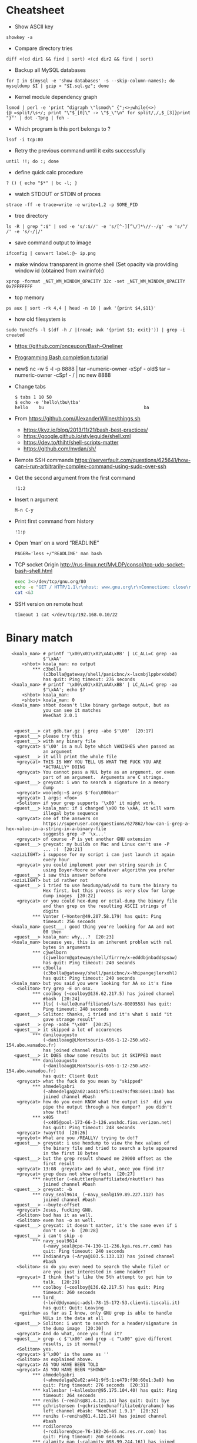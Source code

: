 * Cheatsheet

  - Show ASCII key
: showkey -a

  - Compare directory tries
: diff <(cd dir1 && find | sort) <(cd dir2 && find | sort)

  - Backup all MySQL databases
: for I in $(mysql -e 'show databases' -s --skip-column-names); do mysqldump $I | gzip > "$I.sql.gz"; done

  - Kernel module dependency graph
: lsmod | perl -e 'print "digraph \"lsmod\" {";<>;while(<>){@_=split/\s+/; print "\"$_[0]\" -> \"$_\"\n" for split/,/,$_[3]}print "}"' | dot -Tpng | feh -

  - Which program is this port belongs to ? 
: lsof -i tcp:80

  - Retry the previous command until it exits successfully 
: until !!; do :; done

  - define quick calc procedure
: ? () { echo "$*" | bc -l; }

  - watch STDOUT or STDIN of proces
: strace -ff -e trace=write -e write=1,2 -p SOME_PID

  - tree directory
: ls -R | grep ":$" | sed -e 's/:$//' -e 's/[^-][^\/]*\//--/g' -e 's/^/ /' -e 's/-/|/'

  - save command output to image 
: ifconfig | convert label:@- ip.png

  - make window transparent in gnome shell (Set opacity via providing window id (obtained from xwininfo):)
: xprop -format _NET_WM_WINDOW_OPACITY 32c -set _NET_WM_WINDOW_OPACITY 0x7FFFFFFF

  - top memory
: ps aux | sort -rk 4,4 | head -n 10 | awk '{print $4,$11}'

  - how old filesystem is
: sudo tune2fs -l $(df -h / |(read; awk '{print $1; exit}')) | grep -i created

  - https://github.com/onceupon/Bash-Oneliner

  - [[https://iridakos.com/tutorials/2018/03/01/bash-programmable-completion-tutorial.html][Programming Bash completion tutorial]]

  - new$ nc -w 5 -l -p 8888 | tar --numeric-owner -xSpf -
    old$ tar --numeric-owner -cSpf - / | nc new 8888

  - Change tabs
    #+BEGIN_EXAMPLE
      $ tabs 1 10 50
      $ echo -e 'hello\tbu\tba'
      hello    bu                                      ba
    #+END_EXAMPLE

  - From https://github.com/AlexanderWillner/things.sh
    - https://kvz.io/blog/2013/11/21/bash-best-practices/
    - https://google.github.io/styleguide/shell.xml
    - https://dev.to/thiht/shell-scripts-matter
    - https://github.com/mvdan/sh/

  - Remote SSH commands
    https://serverfault.com/questions/625641/how-can-i-run-arbitrarily-complex-command-using-sudo-over-ssh

  - Get the second argument from the first command
    : !1:2

  - Insert n argument
    : M-n C-y

  - Print first command from history
    : !1:p

  - Open ‘man’ on a word “READLINE”
    : PAGER='less +/^READLINE' man bash

  - TCP socket
    Origin http://rus-linux.net/MyLDP/consol/tcp-udp-socket-bash-shell.html
    #+BEGIN_SRC bash
      exec 3<>/dev/tcp/gnu.org/80
      echo -e "GET / HTTP/1.1\r\nhost: www.gnu.org\r\nConnection: close\r\n\r\n" >&3
      cat <&3
    #+END_SRC

  - SSH version on remote host
    : timeout 1 cat </dev/tcp/192.168.0.10/22

* Binary match
  #+BEGIN_EXAMPLE
      <koala_man> # printf '\x00\x01\x02\xAA\xBB' | LC_ALL=C grep -ao
                  $'\xAA'
          <shbot> koala_man: no output
              ,*** c3bolla
                  (c3bolla@gateway/shell/panicbnc/x-lscmbjlppbrxdobd)
                  has quit: Ping timeout: 276 seconds
      <koala_man> # printf '\x00\x01\x02\xAA\xBB' | LC_ALL=C grep -ao
                  $'\xAA'; echo $?
          <shbot> koala_man:
          <shbot> koala_man: 0
      <koala_man> shbot doesn't like binary garbage output, but as
                  you can see it matches
                  WeeChat 2.0.1


       <guest___> cat gdb.tar.gz | grep -abo $'\00'  [20:17]
       <guest___> please try this
       <guest___> with any binary file
        <greycat> $'\00' is a nul byte which VANISHES when passed as
                  an argument
       <guest___> it will print the whole file
        <greycat> THIS IS WHY YOU TELL US WHAT THE FUCK YOU ARE
                  ,*ACTUALLY* DOING
        <greycat> You cannot pass a NUL byte as an argument, or even
                  part of an argument.  Arguments are C strings.
       <guest___> greycat: i wan to search a signature in a memory
                  dump
        <greycat> wooledg:~$ args $'foo\000bar'
        <greycat> 1 args: <foo>
        <Soliton> if your grep supports '\x00' it might work.
       <guest___> koala_man: if i changed \x00 to \xAA, it will warn
                  illegal byte sequence
        <greycat> one of the answers on
                  https://superuser.com/questions/627862/how-can-i-grep-a-hex-value-in-a-string-in-a-binary-file
                  suggests grep -P '\x...'
        <greycat> of course -P is yet another GNU extension
       <guest___> greycat: my builds on Mac and Linux can't use -P
                  ... :(  [20:21]
      <azizLIGHT> i suppose for my script i can just launch it again
                  every hour
        <greycat> you could implement your own string search in C
                  using Boyer-Moore or whatever algorithm you prefer
       <guest___> i saw this answer before
      <azizLIGHT> but id rather not
       <guest___> i tried to use hexdump/od/xdd to turn the binary to
                  Hex first, but this process is very slow for large
                  dump images  [20:22]
        <greycat> or you could hex-dump or octal-dump the binary file
                  and then grep on the resulting ASCII strings of
                  digits
              ,*** Vonter (~Vonter@49.207.58.179) has quit: Ping
                  timeout: 256 seconds
      <koala_man> guest___: good thing you're looking for AA and not
                  00 then
       <guest___> koala_man: why...?  [20:23]
      <koala_man> because yes, this is an inherent problem with nul
                  bytes in arguments
              ,*** cjwelborn
                  (cjwelborn@gateway/shell/firrre/x-edddbjnbaddspsaw)
                  has quit: Ping timeout: 240 seconds
              ,*** c3bolla
                  (c3bolla@gateway/shell/panicbnc/x-hhipangejlerxohl)
                  has quit: Ping timeout: 240 seconds
      <koala_man> but you said you were looking for AA so it's fine
        <Soliton> try grep -E on osx.
              ,*** coolboy (~coolboy@136.62.217.5) has joined channel
                  #bash  [20:24]
              ,*** }ls{ (~kalle@unaffiliated/ls/x-8089558) has quit:
                  Ping timeout: 248 seconds
       <guest___> Soliton: thanks, i tried and it's what i said "it
                  gave strange result"
       <guest___> grep -aobE "\x00"  [20:25]
       <guest___> it skipped a lot of occurences
              ,*** daniloaugusto
                  (~daniloaug@LMontsouris-656-1-12-250.w92-154.abo.wanadoo.fr)
                  has joined channel #bash
       <guest___> it DOES show some results but it SKIPPED most
              ,*** daniloaugusto
                  (~daniloaug@LMontsouris-656-1-12-250.w92-154.abo.wanadoo.fr)
                  has quit: Client Quit
        <greycat> what the fuck do you mean by "skipped"
              ,*** ahmedelgabri
                  (~ahmedelga@2a02:a441:9f5:1:e479:f98:60e1:3a8) has
                  joined channel #bash
        <greycat> how do you even KNOW what the output is?  did you
                  pipe the output through a hex dumper?  you didn't
                  show that!
              ,*** x405
                  (~x405@pool-173-66-3-126.washdc.fios.verizon.net)
                  has quit: Ping timeout: 248 seconds
        <greycat> !wayrttd  [20:26]
        <greybot> What are you /REALLY/ trying to do!?
       <guest___> greycat: i use hexdump to view the hex values of
                  the binary file and tried to search a byte appeared
                  in the first 10 bytes
       <guest___> but the grep result showed me 29000 offset as the
                  first result
        <greycat> 13:08  greycat> and do what, once you find it?
        <greycat> grep does not show offsets  [20:27]
              ,*** nkuttler (~nkuttler@unaffiliated/nkuttler) has
                  joined channel #bash
       <guest___> greycat: -b
              ,*** navy_seal9614_ (~navy_seal@159.89.227.112) has
                  joined channel #bash
       <guest___> --buyte-offset
        <greycat> Jesus, fucking GNU.
        <Soliton> bsd has it as well.
        <Soliton> even has -o as well.
       <guest___> greycat: it doesn't matter, it's the same even if i
                  don't use -b  [20:28]
       <guest___> i can't skip -o
              ,*** navy_seal9614
                  (~navy_seal@cpe-74-130-11-236.kya.res.rr.com) has
                  quit: Ping timeout: 240 seconds
              ,*** IndianArya (~Arya@103.5.133.13) has joined channel
                  #bash
        <Soliton> so do you even need to search the whole file? or
                  are you just interested in some header?
        <greycat> I think that's like the 5th attempt to get him to
                  talk.  [20:29]
              ,*** coolboy (~coolboy@136.62.217.5) has quit: Ping
                  timeout: 260 seconds
              ,*** lord_
                  (~lord@dynamic-adsl-78-15-172-53.clienti.tiscali.it)
                  has quit: Quit: Leaving
         <geirha> as far as I know, only GNU grep is able to handle
                  NULs in the data at all
       <guest___> Soliton: i want to search for a header/signature in
                  the dump image  [20:30]
        <greycat> And do what, once you find it?
       <guest___> grep -c $'\x00' and grep -c "\x00" give different
                  results, is it normal?
        <Soliton> yes.
        <greycat> $'\x00' is the same as ''
        <Soliton> as explained above.
        <greycat> AS YOU HAVE BEEN TOLD
        <greycat> AS YOU HAVE BEEN *SHOWN*
              ,*** ahmedelgabri
                  (~ahmedelga@2a02:a441:9f5:1:e479:f98:60e1:3a8) has
                  quit: Ping timeout: 276 seconds  [20:31]
              ,*** kallesbar (~kallesbar@95.175.104.40) has quit: Ping
                  timeout: 264 seconds
              ,*** renihs (~renihs@81.4.121.14) has quit: Quit: bye
              ,*** gchristensen (~gchristen@unaffiliated/grahamc) has
                  left channel #bash: "WeeChat 1.9.1"  [20:32]
              ,*** renihs (~renihs@81.4.121.14) has joined channel
                  #bash
              ,*** rcdilorenzo
                  (~rcdiloren@cpe-76-182-26-65.nc.res.rr.com) has
                  quit: Ping timeout: 260 seconds
              ,*** calamity_man (~calamity_@98.99.244.161) has joined
                  channel #bash  [20:33]
              ,*** merzo (~merzo@85.132.89.52) has joined channel
                  #bash
              ,*** tunekey (~tunekey@unaffiliated/tunekey) has joined
                  channel #bash
              ,*** fission6 (~textual@204.148.42.142) has quit: Quit:
                  My MacBook has gone to sleep. ZZZzzz…
              ,*** Mista_D (~Mista_D@66.207.203.114) has joined
                  channel #bash  [20:34]
              ,*** pajpax (~pajpax@adsl-dyn250.78-99-6.t-com.sk) has
                  joined channel #bash
       <guest___> i found that -b is buggy
       <guest___> grep -c works
        <greycat> Submit a bug report to your vendor, then.
              ,*** ahmedelgabri
                  (~ahmedelga@2a02:a441:9f5:1:e479:f98:60e1:3a8) has
                  joined channel #bash  [20:35]
           <djph> vendor redirects bug reports to /dev/null
           <djph> :)
              ,*** HarveyPwca
                  (~HarveyPwc@ip-64-134-38-52.public.wayport.net) has
                  joined channel #bash
              ,*** tesseract (tesseract@nat/redhat/x-exnnhbtedpbnlyrw)
                  has quit: Quit:
                  ♪♫•*¨*•.¸¸♫♪♪♫•*¨*•.¸¸♫♪♪♫•*¨*•.¸¸♫♪♪♫•*¨*•.¸¸♫♪
              ,*** migul (~mig@pdpc/supporter/student/migul) has
                  joined channel #bash  [20:36]
        <phy1729> find a new vendor
        <apathor> inb4 BSD lol  [20:37]
              ,*** Hdphn (~akira@gateway/tor-sasl/hdphn) has quit:
                  Ping timeout: 268 seconds  [20:40]
              ,*** x405
                  (~x405@pool-173-66-3-126.washdc.fios.verizon.net)
                  has joined channel #bash
              ,*** ahmedelgabri
                  (~ahmedelga@2a02:a441:9f5:1:e479:f98:60e1:3a8) has
                  quit: Ping timeout: 276 seconds
       <guest___> # printf '\x00\x01\x02\xAA\xBB' | LC_ALL=C grep -ao
                  $'\xAA'; echo $?  [20:41]
          <shbot> guest___:
          <shbot> guest___: 0
       <guest___> # printf '\x00\x01\x02\xAA\xBB' | LC_ALL=C grep -c
                  $'\xAA'; echo $?
          <shbot> guest___: 1
          <shbot> guest___: 0
       <guest___> # printf '\x00\x01\x02\xAA\xBB\xBB\xBB' | LC_ALL=C
                  grep -c $'\xBB'
          <shbot> guest___: 1
       <guest___> why doesn't it show 3 ?
       <guest___> # printf '\x00\x01\x02\xAA\xBB\xBB\xBB' | LC_ALL=C
                  grep -bo $'\xBB'  [20:42]
          <shbot> guest___: Binary file (standard input) matches
              ,*** HarveyPwca
                  (~HarveyPwc@ip-64-134-38-52.public.wayport.net) has
                  quit: Quit: Leaving
        <greycat> you didn't tell it to treat the input as a binary
                  file, for starters
       <guest___> # printf '\x00\x01\x02\xAA\xBB\xBB\xBB' | LC_ALL=C
                  grep -abo $'\xBB'
          <shbot> guest___: 4:
          <shbot> guest___: 5:
          <shbot> guest___: 6:
       <guest___> # printf '\x00\x01\x02\xAA\xBB\xBB\xBB' | LC_ALL=C
                  grep -ac $'\xBB'
          <shbot> guest___: 1
        <greycat> Please stop spamming the channel via the bot.
                  Practice in /msg shbot, or on your local shell.
              ,*** obiwan90 (~obiwan90@xdsl-31-164-183-32.adslplus.ch)
                  has quit: Ping timeout: 240 seconds  [20:43]
              ,*** fulminator
                  (~Mutter@2600:380:181f:cb45:9980:7daa:79af:3c3c)
                  has joined channel #bash
              ,*** renihs (~renihs@81.4.121.14) has quit: Quit: bye
              ,*** renihs (~renihs@81.4.121.14) has joined channel
                  #bash  [20:44]
       <guest___> i want to show you the bug
              ,*** fission6 (~textual@204.148.42.142) has joined
                  channel #bash
       <guest___> greycat: koala_man:
        <greycat> Pick ONE command that you think is a bug and we
                  will try to dissect that ONE command.
              ,*** ahmedelgabri
                  (~ahmedelga@2a02:a441:9f5:1:e479:f98:60e1:3a8) has
                  joined channel #bash
       <guest___> -abo shows 3 results, -c shows 1
              ,*** MagePsycho (~razen@bba523519.alshamil.net.ae) has
                  joined channel #bash
      <koala_man> -c counts number of lines with a match
        <greycat> -c does not treat the input as a binary file for
                  starters  [20:45]
        <greycat> why didn't you include -a or other binary-input
                  options when you used -c?
     <MagePsycho> $_ vs $!
              ,*** renihs (~renihs@81.4.121.14) has quit: Client Quit
        <Soliton> !$_
        <greybot> "$_" expands to the last argument to the previous
                  command, after expansion (man bash, Special
                  Parameters)
        <Soliton> !$!
        <greybot> $! expands to the process ID of the most recently
                  executed background (asynchronous) command.
              ,*** fulminator
                  (~Mutter@2600:380:181f:cb45:9980:7daa:79af:3c3c)
                  has quit: Client Quit
              ,*** navy_seal9614
                  (~navy_seal@cpe-74-130-11-236.kya.res.rr.com) has
                  joined channel #bash  [20:49]
              ,*** x405
                  (~x405@pool-173-66-3-126.washdc.fios.verizon.net)
                  has quit: 
              ,*** gtristan (~tristanva@110.11.179.89) has joined
                  channel #bash
              ,*** peter222
                  (~peter@ip5b439575.dynamic.kabel-deutschland.de)
                  has quit: Quit: Leaving
              ,*** coolboy (~coolboy@136.62.217.5) has joined channel
                  #bash  [20:50]
              ,*** IanLiu (~IanLiu@189-69-35-79.dsl.telesp.net.br) has
                  quit: Quit: IanLiu  [20:51]
              ,*** Qasker
                  (Elite14787@gateway/shell/elitebnc/x-ddepecxbeolyxuzl)
                  has quit: Ping timeout: 255 seconds  [20:52]
       <guest___> Why "\xAA" and $'\xAA' are different !!!??
        <greycat> The second one is interpreted by bash.
              ,*** navy_seal9614_ (~navy_seal@159.89.227.112) has
                  quit: Ping timeout: 260 seconds
              ,*** IanLiu (~IanLiu@189-69-35-79.dsl.telesp.net.br) has
                  joined channel #bash
              ,*** nixfreak
                  (32cac5d7@gateway/web/cgi-irc/kiwiirc.com/ip.50.202.197.215)
                  has quit: Quit: Ping timeout (120 seconds)
        <greycat> The first one is just the 4 literal bytes \ x A A
                  and may or may not be interpreted by the program
                  you send it to.
              ,*** predmijat
                  (~predmijat@cable-89-216-20-68.static.sbb.rs) has
                  quit: Quit: bye  [20:53]
              ,*** raz (~raz@107.191.104.145) has quit: Ping timeout:
                  252 seconds
              ,*** hiya (hiya@gateway/shell/qz/x-rdsqsnjhehsgjpys) has
                  quit: Ping timeout: 240 seconds
              ,*** giraffe
                  (skarn@gateway/shell/firrre/x-jyfeyiivlyscrutn) has
                  quit: Ping timeout: 240 seconds  [20:54]
              ,*** raz (raz@2604:180:1::6193:c4c7) has joined channel
                  #bash  [20:55]
              ,*** raz (raz@2604:180:1::6193:c4c7) has quit: Changing
                  host
              ,*** raz (raz@unaffiliated/raz) has joined channel #bash
              ,*** gef3233
                  (~gef3233@static-149-195-62-95.ipcom.comunitel.net)
                  has joined channel #bash
              ,*** coolboy (~coolboy@136.62.217.5) has quit: Ping
                  timeout: 256 seconds
              ,*** bl4ckr41n
                  (~bl4ckr41n@75-121-15-5.dyn.centurytel.net) has
                  joined channel #bash
       <guest___> greycat: thanks! which one is better?
       <guest___> moreover, i found that \x00 is not good for testing
                                                               [20:56]
        <Soliton> the one that does what you want.
        <greycat> Which color is better?  Black or white?
       <guest___> searching \x00 doesn't work even if the whole file
                  is 00 00 00 00
        <greycat> 13:07  greycat> There may not be any standard tool
                  capable of it.
        <greycat> 13:21  greycat> you could implement your own string
                  search in C using Boyer-Moore or whatever algorithm
                  you prefer
              ,*** dr3w_ (~dr3w_@abercs/dr3w) has joined channel #bash
              ,*** docmax1 (~docmax@x4e339735.dyn.telefonica.de) has
                  joined channel #bash  [20:57]
       <guest___> Soliton: greycat thanks
              ,*** fission6 (~textual@204.148.42.142) has quit: Quit:
                  My MacBook has gone to sleep. ZZZzzz…
              ,*** predmijat
                  (~predmijat@cable-89-216-20-68.static.sbb.rs) has
                  joined channel #bash
              ,*** rememberYou (~user@unaffiliated/rememberyou) has
                  joined channel #bash
              ,*** hph^ (~Me@ip72-195-187-57.mc.at.cox.net) has quit:
                  Ping timeout: 260 seconds
              ,*** fission6 (~textual@204.148.42.142) has joined
                  channel #bash  [20:58]
              ,*** IndianArya (~Arya@103.5.133.13) has quit: Ping
                  timeout: 246 seconds
         <geirha> you could hack something up using bash, but you
                  risk having to store the whole file in memory if it
                  doesn't contain any NUL at all  [20:59]
              ,*** ageis (~kevin@cointel.pro) has quit: Quit: exit(1);
                  echo 'https://cointel.pro' > /dev/null;
                  x-www-browser 'https://twitter.com/ageis'
         <geirha> another option is to parse it out of od output
              ,*** docmax (~docmax@x55b29f2b.dyn.telefonica.de) has
                  quit: Ping timeout: 264 seconds
              ,*** docmax1 (~docmax@x4e339735.dyn.telefonica.de) is
                  now known as docmax
              ,*** mujjingun
                  (uid228218@gateway/web/irccloud.com/x-fjywizescfxgvrvc)
                  has quit: Quit: Connection closed for inactivity
                                                               [21:00]
        <greycat> now we're going in circles!
         <geirha> oh, guess I should read more backlog
              ,*** longxia (~irc@unaffiliated/longxia) has joined
                  channel #bash
              ,*** cjwelborn
                  (cjwelborn@gateway/shell/firrre/x-dzsmqhayxagptyqa)
                  has joined channel #bash  [21:01]
              ,*** rcdilorenzo
                  (~rcdiloren@cpe-2606-A000-1118-8285-C856-5C25-944F-F935.dyn6.twc.com)
                  has joined channel #bash
              ,*** IndianArya (~Arya@103.5.133.13) has joined channel
                  #bash  [21:02]
              ,*** calamity_man (~calamity_@98.99.244.161) has quit:
                  Ping timeout: 256 seconds
          <Tecan> https://github.com/aizquier/typewriter-sounds
              ,*** leerg319 (~alexey@94.19.176.250) has joined channel
                  #bash
              ,*** awang_ (awang@nat/redhat/x-rzwouebcuvtjqcti) has
                  quit: Ping timeout: 276 seconds
              ,*** ahmedelgabri
                  (~ahmedelga@2a02:a441:9f5:1:e479:f98:60e1:3a8) has
                  quit: Ping timeout: 276 seconds
              ,*** calamity_man (~calamity_@98.99.244.161) has joined
                  channel #bash  [21:03]
              ,*** c3bolla
                  (c3bolla@gateway/shell/panicbnc/x-jthhviazcsmtjlpp)
                  has joined channel #bash  [21:04]
              ,*** tymczenko (~tymczenko@unaffiliated/tymczenko) has
                  joined channel #bash
              ,*** TJ- (~root@2a02:8011:2007::5) has quit: Ping
                  timeout: 245 seconds
              ,*** lvdombrkr (~root@78.84.166.129) has joined channel
                  #bash  [21:05]
              ,*** marduk191 (marduk191@unaffiliated/marduk191) has
                  joined channel #bash
              ,*** arora (~ashok@109.177.144.110) has joined channel
                  #bash
              ,*** rendar (~rendar@unaffiliated/rendar) has quit: 
              ,*** Qasker
                  (Elite14787@gateway/shell/elitebnc/x-hxbhhfkoocrjjvxn)
                  has joined channel #bash  [21:07]
              ,*** ageis (~kevin@cointel.pro) has joined channel #bash
              ,*** hiya (hiya@gateway/shell/qz/x-exlobvdrohsppwyk) has
                  joined channel #bash
              ,*** sbuj
                  (~textual@2601:200:c000:dbaa:ce0:baae:3ad5:d2ad)
                  has joined channel #bash
              ,*** TJ- (~root@2a02:8011:2007::5) has joined channel
                  #bash
              ,*** irc50 (~Thunderbi@62.83.242.200.dyn.user.ono.com)
                  has joined channel #bash  [21:09]
              ,*** merzo (~merzo@85.132.89.52) has quit: Remote host
                  closed the connection
              ,*** Sasazuka (~Sasazuka@unaffiliated/sasazuka) has
                  joined channel #bash  [21:10]
              ,*** giraffe
                  (skarn@gateway/shell/firrre/x-vfxmmlhzgcueqyhj) has
                  joined channel #bash  [21:11]
              ,*** kurahaupo_ (~kurahaupo@118.148.170.72) has joined
                  channel #bash
              ,*** MagePsycho (~razen@bba523519.alshamil.net.ae) has
                  quit: Quit: MagePsycho  [21:13]
              ,*** kurahaupo (~kurahaupo@121.99.156.44) has quit: Ping
                  timeout: 276 seconds
              ,*** kurahaupo_ (~kurahaupo@118.148.170.72) has quit:
                  Read error: Connection reset by peer  [21:14]
              ,*** kurahaupo (~kurahaupo@121.99.156.44) has joined
                  channel #bash
              ,*** ahmedelgabri
                  (~ahmedelga@2a02:a441:9f5:1:e479:f98:60e1:3a8) has
                  joined channel #bash  [21:15]
              ,*** Alex-SF (~Alex-SF@208.115.86.69) has joined channel
                  #bash  [21:16]
              ,*** awang_ (awang@nat/redhat/x-hydggudfuodjnkpi) has
                  joined channel #bash  [21:17]
              ,*** merzo (~merzo@85.132.89.52) has joined channel
                  #bash  [21:18]
              ,*** yann-kaelig
                  (~yann-kael@89-64-45-28.dynamic.chello.pl) has
                  quit: 
              ,*** coolboy (~coolboy@136.62.217.5) has joined channel
                  #bash  [21:19]
              ,*** gentunian (~seba@unaffiliated/gentunian) has quit:
                  Ping timeout: 252 seconds
              ,*** ahmedelgabri
                  (~ahmedelga@2a02:a441:9f5:1:e479:f98:60e1:3a8) has
                  quit: Ping timeout: 252 seconds
              ,*** x1b4
                  (~xD3C@ip1f134267.dynamic.kabel-deutschland.de) has
                  joined channel #bash  [21:20]
              ,*** Uqbar (~sandbox@unaffiliated/uqbar) has quit: Ping
                  timeout: 252 seconds  [21:21]
              ,*** gaab (~Gaaab@94.130.76.71) has quit: Remote host
                  closed the connection
              ,*** morningdoughnut (~morningdo@162.247.91.219) has
                  joined channel #bash
              ,*** skweek
                  (~skweek@USF-Gold-Wifi-nat-57.laptops.usf.edu) has
                  joined channel #bash
              ,*** krukudilo (~krukudilo@gateway/tor-sasl/kurkudilo)
                  has joined channel #bash
              ,*** lvdombrkr (~root@78.84.166.129) has quit: Quit:
                  Leaving  [21:22]
              ,*** kurahaupo_ (~kurahaupo@118.148.170.72) has joined
                  channel #bash
              ,*** Uqbar (~sandbox@unaffiliated/uqbar) has joined
                  channel #bash
              ,*** Mista-D (~Mista_D@66.207.203.114) has joined
                  channel #bash
              ,*** sauvin_ (sauvin@about/linux/staff/sauvin) has quit:
                  Remote host closed the connection
              ,*** bray90820
                  (~bray90820@173-25-193-72.client.mchsi.com) has
                  quit: Read error: Connection reset by peer
              ,*** bray9082_
                  (~bray90820@173-25-193-72.client.mchsi.com) has
                  joined channel #bash
              ,*** AfroThundr
                  (~AfroThund@pool-71-244-241-187.bltmmd.fios.verizon.net)
                  has joined channel #bash  [21:24]
              ,*** coolboy (~coolboy@136.62.217.5) has quit: Ping
                  timeout: 240 seconds
              ,*** morningdoughnut (~morningdo@162.247.91.219) has
                  quit: Client Quit
              ,*** stillsinn (~My_user_n@231.80-203-99.nextgentel.com)
                  has quit: Ping timeout: 268 seconds
              ,*** kurahaupo_ (~kurahaupo@118.148.170.72) has quit:
                  Read error: Connection reset by peer
              ,*** kurahaupo_ (~kurahaupo@121.99.156.44) has joined
                  channel #bash  [21:25]
              ,*** Mista_D (~Mista_D@66.207.203.114) has quit: Ping
                  timeout: 264 seconds
              ,*** coolboy (~coolboy@136.62.217.5) has joined channel
                  #bash
              ,*** renihs (~renihs@81.4.121.14) has joined channel
                  #bash
              ,*** kurahaupo (~kurahaupo@121.99.156.44) has quit: Ping
                  timeout: 240 seconds  [21:26]
              ,*** JackH (~laptop@i25091.upc-i.chello.nl) has joined
                  channel #bash
              ,*** CrazyH
                  (~user@h57.7.187.173.dynamic.ip.windstream.net) has
                  joined channel #bash
              ,*** jwmann (~jwmann@orly.purecobalt.com) has quit:
                  Quit: zZzZz
              ,*** prite (~prite@124.155.246.53) has quit: Ping
                  timeout: 248 seconds  [21:27]
              ,*** gelignite (~gelignite@55d48775.access.ecotel.net)
                  has joined channel #bash  [21:28]
              ,*** Ignatev
                  (5d5580ed@gateway/web/freenode/ip.93.85.128.237)
                  has joined channel #bash  [21:30]
              ,*** Naib (~j@fu/hw/naib) has joined channel #bash
              ,*** _ng (~ngoldin@141.226.26.156) has joined channel
                  #bash  [21:31]
              ,*** grauzikas (bacarrdy@78-56-222-78.static.zebra.lt)
                  has joined channel #bash
      <grauzikas> hello
      <grauzikas> is good way to use sed -i option? some one told me
                  that this isnt a good way so im asking for you
                  experts :)  [21:32]
              ,*** tgburrin (~tgburrin@152.179.78.138) has joined
                  channel #bash
        <greycat> Start by describing what you actually want to DO.
      <grauzikas> i want to remove some mached lines from file :)
        <greycat> grep -v bad "$file" > tmp && mv tmp "$file"  [21:33]
       <e36freak> printf '%s\n' 'g/bad/d' w | ed -s "$file"
              ,*** hiya (hiya@gateway/shell/qz/x-exlobvdrohsppwyk) has
                  quit: Quit: Leaving!
      <grauzikas> i see, so moving file as tmp and modify it and then
                  move back to original is the best way :) ?  [21:34]
      <grauzikas> i`m wrong
        <greycat> !editing
        <greybot> In-place "editing" of files from a script is a
                  really poorly thought-out idea. See
                  <http://backreference.org/2011/01/29/in-place-editing-of-files/>
                  and <sed-i> and <pf 13> and <faq 21>.
      <grauzikas> create tmp correct file and then move it as
                  original back
              ,*** hiya (hiya@gateway/shell/qz/x-ivoasexfrbgrianj) has
                  joined channel #bash
              ,*** argusbr (~online@unaffiliated/argusbr) has quit:
                  Ping timeout: 256 seconds
        <greycat> The better question is "Why do you believe that you
                  should write a shell script to modify this file?"
              ,*** OS-34584
                  (~OS-34584@host161-92-dynamic.49-79-r.retail.telecomitalia.it)
                  has joined channel #bash  [21:35]
      <grauzikas> because i need some automation and before i was
                  using sed -i
              ,*** RickDeckard (~tgburrin@108.60.152.194) has quit:
                  Ping timeout: 260 seconds
        <greycat> Why do you "need some automation"?  Why is the file
                  wrong in the first place?  Why can't you just fix
                  it by hgand?  [21:36]
      <grauzikas> i just need to modify some services cfg files
              ,*** Mista-D (~Mista_D@66.207.203.114) has quit: Ping
                  timeout: 240 seconds
              ,*** argusbr (~online@unaffiliated/argusbr) has joined
                  channel #bash
      <grauzikas> i cant do that by hand because i need to do same
                  think for a lot of virtual servers
       <OS-34584> hello everybody
              ,*** erdave (~erdave@201.243.169.155) has joined channel
                  #bash
        <greycat> So you have a configuration management system in
                  place, right?  Puppet or ansible or ...?
              ,*** ZongvaX (~ole@217.170.203.137) has joined channel
                  #bash  [21:37]
      <grauzikas> no i`m never using automation tools like puppet or
                  ansible, i`m doing everything by my hands and for
                  example i need to modify VPN pptpd cfg to remove or
                  replace some lines  [21:38]
        <apathor> ansible's lineinfile is nice for the situations
                  where one might turn to 'sed -i'
              ,*** well_laid_lawn (~Jean-luc@61.68.6.221) has joined
                  channel #bash
              ,*** siroko
                  (~siroko@86.red-83-43-124.dynamicip.rima-tde.net)
                  has quit: Ping timeout: 264 seconds
      <grauzikas> before i was using sed -i and now i`m recreating my
                  bash script and want to make it as it should be :)
                                                               [21:39]
              ,*** Zongva (~ole@217.170.202.125) has quit: Ping
                  timeout: 264 seconds
        <greycat> How many servers are you managing in this way?
      <grauzikas> but thanks in any way, i understand that i need to
                  move all content of file to tmp file with modified
                  line and then move it back to original file  [21:40]
        <greycat> that's what sed -i does behind the curtain
              ,*** Alex-SF (~Alex-SF@208.115.86.69) has quit: Quit:
                  Alex-SF
              ,*** zro (~zro@wikimedia/zro) has joined channel #bash
                                                               [21:41]
        <phy1729> grauzikas: if you're managing "a lot" of servers by
                  hand, you're doing things terribly wrong.
              ,*** saltystew
                  (~saltystew@45-17-47-82.lightspeed.miamfl.sbcglobal.net)
                  has joined channel #bash  [21:42]
          <Tecan> life = whats bothering you ?
              ,*** saltystew
                  (~saltystew@45-17-47-82.lightspeed.miamfl.sbcglobal.net)
                  has quit: Client Quit  [21:43]
              ,*** saltystew
                  (~saltystew@45-17-47-82.lightspeed.miamfl.sbcglobal.net)
                  has joined channel #bash
              ,*** neo219 (~anon@178.254.197.177) has joined channel
                  #bash
              ,*** The_Unknown
                  (~The_Unkno@gateway/tor-sasl/theunknown/x-86092925)
                  has joined channel #bash
      <grauzikas> phy1729: can you explainn then how that should be
                  done in correct way ?  [21:44]
        <greycat> With some kind of configuration management system.
        <phy1729> greycat: that's my line  [21:45]
      <grauzikas> :)
              ,*** dr3w_ (~dr3w_@abercs/dr3w) has quit: Quit:
                  https://media3.giphy.com/media/3oKIPsx2VAYAgEHC12/giphy.gif
              ,*** funksh0n (~funksh0n@62.102.148.181) has joined
                  channel #bash
              ,*** borkr (~borkr@static130-244.mimer.net) has quit:
                  Quit: Leaving
       <funksh0n> Hello all.
       <funksh0n> How does one open a terminal emulator and run some
                  program inside it from a bash script?  Essentially
                  I want a script that will run `nvim
                  /some/fixed/path` in a new window.  [21:46]
    <The_Unknown> good day  [21:47]
        <greycat> xterm -e nvim /some/file
      <grauzikas> probably i cant use some cfg management tools
                  because im setting up it on virtual machines and
                  virtual machines templates has post-install
                  scripting
              ,*** Sonderblade
                  (~bjourne@wlan-eduroam-130-237-240-126.su.se) has
                  joined channel #bash
        <phy1729> You can still do config management on VMs
                ,* phy1729 guesses either AWS with cloud-init or
                  docker
        <greycat> A server is a server.
              ,*** fulminator (~Mutter@50.110.132.253) has joined
                  channel #bash
        <greycat> Unless of course it's docker.  Then it's just
                  /ignore.  [21:48]
      <grauzikas> phy1729: you are wrong :)
              ,*** magyar_ (~magyar@unaffiliated/magyar) has joined
                  channel #bash
       <funksh0n> Wonderful thankyou greycat
      <grauzikas> it`s ovz 7 with ez templates
      <grauzikas> :)
              ,*** magyar (~magyar@unaffiliated/magyar) has quit: Ping
                  timeout: 240 seconds
    <The_Unknown> make sure you've added permissions
              ,*** The_Unknown
                  (~The_Unkno@gateway/tor-sasl/theunknown/x-86092925)
                  has quit: Remote host closed the connection
              ,*** The_Unknown
                  (~The_Unkno@gateway/tor-sasl/theunknown/x-86092925)
                  has joined channel #bash  [21:49]
              ,*** Ignatev
                  (5d5580ed@gateway/web/freenode/ip.93.85.128.237)
                  has quit: Ping timeout: 260 seconds
              ,*** wandering_vagran (~wandering@115.187.42.31) has
                  quit: Remote host closed the connection
              ,*** calamity_man (~calamity_@98.99.244.161) has quit:
                  Ping timeout: 256 seconds  [21:50]
              ,*** ClawOfLight (~bennett@vps1.piater.name) has joined
                  channel #bash
              ,*** ClawOfLight (~bennett@vps1.piater.name) has left
                  channel #bash: #bash  [21:51]
      <grauzikas> you mean cfg management tools like chef, pupper and
                  so on or debconf if it is debian ?  [21:52]
        <greycat> NOT debconf.  The other ones.  [21:53]
      <grauzikas> can you provide an example ?  [21:54]
        <greycat> You already gave two.
              ,*** mckendricks (~mckendric@173.0.112.18) has quit:
                  Quit: Textual IRC Client: www.textualapp.com
              ,*** ClawOfLight (~bennett@vps1.piater.name) has joined
                  channel #bash  [21:55]
              ,*** dr3w_ (~dr3w_@abercs/dr3w) has joined channel #bash
         <uplime> lol pupper
              ,*** ClawOfLight (~bennett@vps1.piater.name) has left
                  channel #bash: #bash
       <OS-34584> I have a newbie question if someone care to help. I
                  thought that every bash script need to have a she
                  bang at the beginning
         <uplime> no
      <grauzikas> it was an mistake :) how you can see r is near t :)
         <uplime> a shebang just tells the kernel how to execute the
                  script  [21:56]
         <uplime> otherwise you can just do `bash yourscript`
        <greycat> Every script should have a shebang, yes.
         <uplime> ^ it should, but its not required
              ,*** clemens3 (~clemens@80-218-38-71.dclient.hispeed.ch)
                  has joined channel #bash
        <greycat> If you run it as "bash yourscript" then you are not
                  really executing it.  You're executing a shell and
                  passing the script's filename as an argument.
              ,*** Strepsils (~textual@159.224.109.206) has quit:
                  Quit: Textual IRC Client: www.textualapp.com
              ,*** dendazen (~dendazen@128.177.29.242) has joined
                  channel #bash
        <phy1729> greycat: do you put a shebang at the top of your
                  .bashrc?
       <OS-34584> thank you :)
        <greycat> Without a shebang you can't *REALLY* execute it,
                  like find ... -exec myscript {} +  [21:57]
         <uplime> phy1729: how do you define script?
        <greycat> phy1729: that is not a script.  It's a dot file.
        <phy1729> bash doesn't care about that distinction when
                  sourcing the file
  #+END_EXAMPLE
